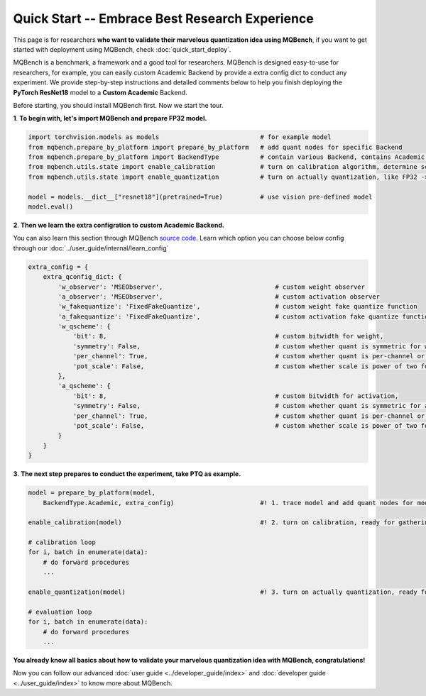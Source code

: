 Quick Start -- Embrace Best Research Experience
=================================================

This page is for researchers **who want to validate their marvelous quantization idea using MQBench**, 
if you want to get started with deployment using MQBench, check :doc:`quick_start_deploy`.

MQBench is a benchmark, a framework and a good tool for researchers. MQBench is designed easy-to-use for researchers, 
for example, you can easily custom Academic Backend by provide a extra config dict to conduct any experiment.
We provide step-by-step instructions and detailed comments below to help you finish deploying the **PyTorch ResNet18** model to a **Custom Academic** Backend.

Before starting, you should install MQBench first. Now we start the tour.


**1**. **To begin with, let's import MQBench and prepare FP32 model.**

.. code-block:: python

    import torchvision.models as models                           # for example model
    from mqbench.prepare_by_platform import prepare_by_platform   # add quant nodes for specific Backend
    from mqbench.prepare_by_platform import BackendType           # contain various Backend, contains Academic.
    from mqbench.utils.state import enable_calibration            # turn on calibration algorithm, determine scale, zero_point, etc.
    from mqbench.utils.state import enable_quantization           # turn on actually quantization, like FP32 -> INT8

    model = models.__dict__["resnet18"](pretrained=True)          # use vision pre-defined model
    model.eval()

**2**. **Then we learn the extra configration to custom Academic Backend.**

You can also learn this section through MQBench `source code <https://github.com/ModelTC/MQBench/blob/main/mqbench/prepare_by_platform.py#L125>`_.
Learn which option you can choose below config through our :doc:`../user_guide/internal/learn_config`

.. code-block:: python

    extra_config = {
        extra_qconfig_dict: {
            'w_observer': 'MSEObserver',                              # custom weight observer
            'a_observer': 'MSEObserver',                              # custom activation observer
            'w_fakequantize': 'FixedFakeQuantize',                    # custom weight fake quantize function
            'a_fakequantize': 'FixedFakeQuantize',                    # custom activation fake quantize function
            'w_qscheme': {
                'bit': 8,                                             # custom bitwidth for weight,
                'symmetry': False,                                    # custom whether quant is symmetric for weight,
                'per_channel': True,                                  # custom whether quant is per-channel or per-tensor for weight,
                'pot_scale': False,                                   # custom whether scale is power of two for weight.
            },
            'a_qscheme': {
                'bit': 8,                                             # custom bitwidth for activation,
                'symmetry': False,                                    # custom whether quant is symmetric for activation,
                'per_channel': True,                                  # custom whether quant is per-channel or per-tensor for activation,
                'pot_scale': False,                                   # custom whether scale is power of two for activation.
            }
        }
    }

**3**. **The next step prepares to conduct the experiment, take PTQ as example.**

.. code-block:: python

    model = prepare_by_platform(model,
        BackendType.Academic, extra_config)                       #! 1. trace model and add quant nodes for model on Academic Backend

    enable_calibration(model)                                     #! 2. turn on calibration, ready for gathering data

    # calibration loop
    for i, batch in enumerate(data):
        # do forward procedures
        ...

    enable_quantization(model)                                    #! 3. turn on actually quantization, ready for simulating Backend inference

    # evaluation loop
    for i, batch in enumerate(data):
        # do forward procedures
        ...

**You already know all basics about how to validate your marvelous quantization idea with MQBench, congratulations!**

Now you can follow our advanced :doc:`user guide <../developer_guide/index>` and :doc:`developer guide <../user_guide/index>` to know more about MQBench.
